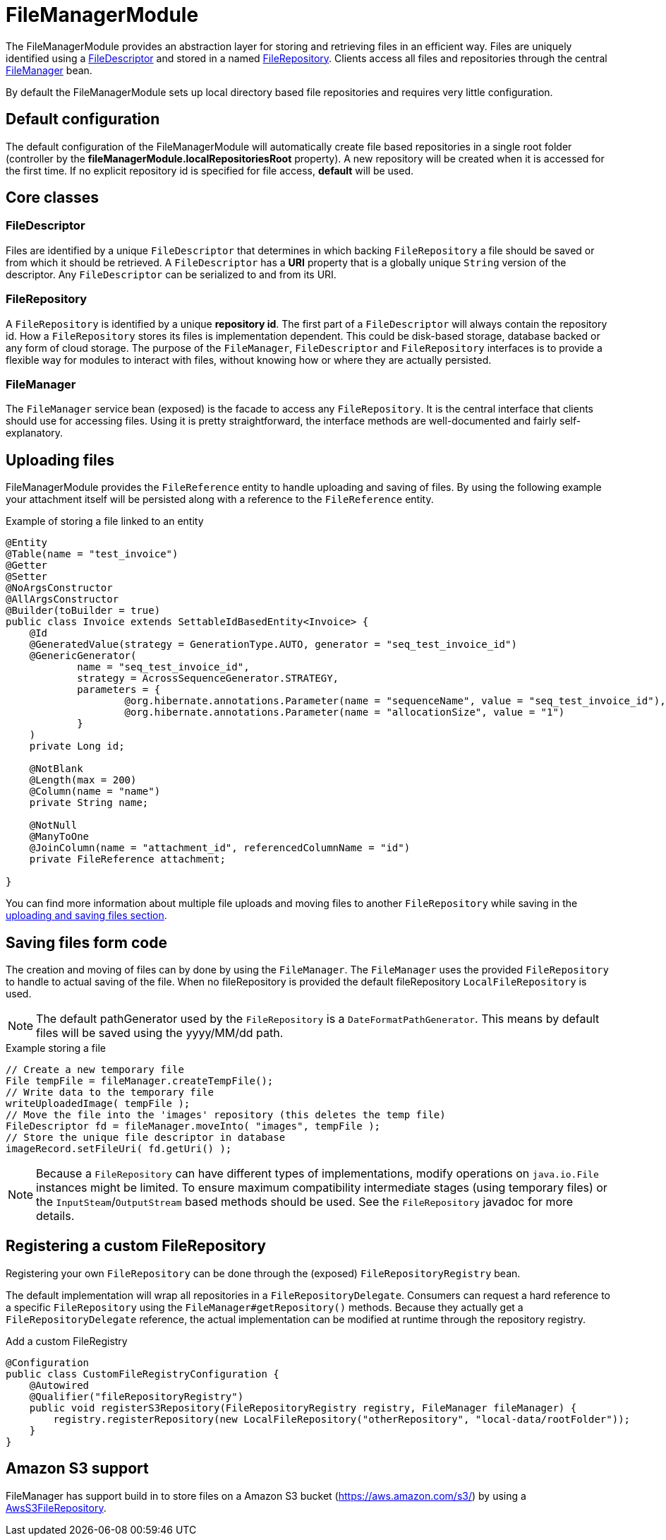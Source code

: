 = FileManagerModule

The FileManagerModule provides an abstraction layer for storing and retrieving files in an efficient way.
Files are uniquely identified using a <<file-descriptor,FileDescriptor>> and stored in a named <<file-repository,FileRepository>>.
Clients access all files and repositories through the central <<file-manager,FileManager>> bean.

By default the FileManagerModule sets up local directory based file repositories and requires very little configuration.

== Default configuration
The default configuration of the FileManagerModule will automatically create file based repositories in a single root folder (controller by the *fileManagerModule.localRepositoriesRoot* property).
A new repository will be created when it is accessed for the first time.
If no explicit repository id is specified for file access, *default* will be used.

== Core classes
[[file-descriptor]]
=== FileDescriptor
Files are identified by a unique `FileDescriptor` that determines in which backing `FileRepository` a file should be saved or from which it should be retrieved.
A `FileDescriptor` has a *URI* property that is a globally unique `String` version of the descriptor.
Any `FileDescriptor` can be serialized to and from its URI.

[[file-repository]]
=== FileRepository
A `FileRepository` is identified by a unique *repository id*.
The first part of a `FileDescriptor` will always contain the repository id.
How a `FileRepository` stores its files is implementation dependent.
This could be disk-based storage, database backed or any form of cloud storage.
The purpose of the `FileManager`, `FileDescriptor` and `FileRepository` interfaces is to provide a flexible way for modules to interact with files, without knowing how or where they are actually persisted.

[[file-manager]]
=== FileManager
The `FileManager` service bean (exposed) is the facade to access any `FileRepository`.
It is the central interface that clients should use for accessing files.
Using it is pretty straightforward, the interface methods are well-documented and fairly self-explanatory.

== Uploading files
FileManagerModule provides the `FileReference` entity to handle uploading and saving of files. By using the following example your attachment
itself will be persisted along with a reference to the `FileReference` entity.

.Example of storing a file linked to an entity
[source,java,indent=0]
[subs="verbatim,quotes,attributes"]
----
@Entity
@Table(name = "test_invoice")
@Getter
@Setter
@NoArgsConstructor
@AllArgsConstructor
@Builder(toBuilder = true)
public class Invoice extends SettableIdBasedEntity<Invoice> {
    @Id
    @GeneratedValue(strategy = GenerationType.AUTO, generator = "seq_test_invoice_id")
    @GenericGenerator(
            name = "seq_test_invoice_id",
            strategy = AcrossSequenceGenerator.STRATEGY,
            parameters = {
                    @org.hibernate.annotations.Parameter(name = "sequenceName", value = "seq_test_invoice_id"),
                    @org.hibernate.annotations.Parameter(name = "allocationSize", value = "1")
            }
    )
    private Long id;

    @NotBlank
    @Length(max = 200)
    @Column(name = "name")
    private String name;

    @NotNull
    @ManyToOne
    @JoinColumn(name = "attachment_id", referencedColumnName = "id")
    private FileReference attachment;

}
----

You can find more information about multiple file uploads and moving files to another `FileRepository` while saving in the xref:file-reference/file-reference.adoc[uploading and saving files section].

== Saving files form code

The creation and moving of files can by done by using the `FileManager`.
The `FileManager` uses the provided `FileRepository` to handle to actual saving of the file.
When no fileRepository is provided the default fileRepository `LocalFileRepository` is used.

NOTE: The default pathGenerator used by the `FileRepository` is a `DateFormatPathGenerator`. This means by default
files will be saved using the yyyy/MM/dd path.

.Example storing a file
[source,java,indent=0]
[subs="verbatim,quotes,attributes"]
----
// Create a new temporary file
File tempFile = fileManager.createTempFile();
// Write data to the temporary file
writeUploadedImage( tempFile );
// Move the file into the 'images' repository (this deletes the temp file)
FileDescriptor fd = fileManager.moveInto( "images", tempFile );
// Store the unique file descriptor in database
imageRecord.setFileUri( fd.getUri() );
----

NOTE: Because a `FileRepository` can have different types of implementations, modify operations on `java.io.File` instances might be limited.
 To ensure maximum compatibility intermediate stages (using temporary files) or the `InputSteam`/`OutputStream` based methods should be used.
 See the `FileRepository` javadoc for more details.

== Registering a custom FileRepository
Registering your own `FileRepository` can be done through the (exposed) `FileRepositoryRegistry` bean.

The default implementation will wrap all repositories in a `FileRepositoryDelegate`.
Consumers can request a hard reference to a specific `FileRepository` using the `FileManager#getRepository()` methods.
Because they actually get a `FileRepositoryDelegate` reference, the actual implementation can be modified at runtime through the repository registry.

.Add a custom FileRegistry
[source,java,indent=0]
[subs="verbatim,quotes,attributes"]
----
@Configuration
public class CustomFileRegistryConfiguration {
    @Autowired
    @Qualifier("fileRepositoryRegistry")
    public void registerS3Repository(FileRepositoryRegistry registry, FileManager fileManager) {
        registry.registerRepository(new LocalFileRepository("otherRepository", "local-data/rootFolder"));
    }
}

----

== Amazon S3 support
FileManager has support build in to store files on a Amazon S3 bucket (https://aws.amazon.com/s3/)
by using a xref:file-repositories/s3.adoc[AwsS3FileRepository].








